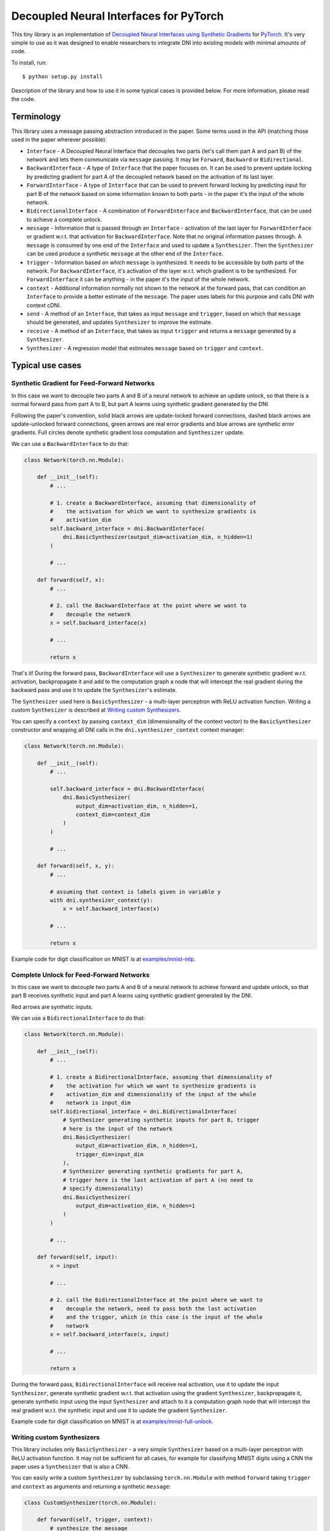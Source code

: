 Decoupled Neural Interfaces for PyTorch
=======================================

This tiny library is an implementation of
`Decoupled Neural Interfaces using Synthetic Gradients <https://arxiv.org/abs/1608.05343>`_
for `PyTorch <http://pytorch.org/>`_.
It's very simple to use as it was designed to enable researchers to integrate
DNI into existing models with minimal amounts of code.

To install, run::

    $ python setup.py install

Description of the library and how to use it in some typical cases is provided
below. For more information, please read the code.

Terminology
-----------

This library uses a message passing abstraction introduced in the paper. Some
terms used in the API (matching those used in the paper wherever possible):

- ``Interface`` - A Decoupled Neural Interface that decouples two parts (let's
  call them part A and part B) of the network and lets them communicate via
  ``message`` passing. It may be ``Forward``, ``Backward`` or
  ``Bidirectional``.
- ``BackwardInterface`` - A type of ``Interface`` that the paper focuses on.
  It can be used to prevent update locking by predicting gradient for part A
  of the decoupled network based on the activation of its last layer.
- ``ForwardInterface`` - A type of ``Interface`` that can be used to prevent
  forward locking by predicting input for part B of the network based on some
  information known to both parts - in the paper it's the input of the whole
  network.
- ``BidirectionalInterface`` - A combination of ``ForwardInterface`` and
  ``BackwardInterface``, that can be used to achieve a complete unlock.
- ``message`` - Information that is passed through an ``Interface`` -
  activation of the last layer for ``ForwardInterface`` or gradient w.r.t.
  that activation for ``BackwardInterface``. Note that no original information
  passes through. A ``message`` is consumed by one end of the ``Interface``
  and used to update a ``Synthesizer``. Then the ``Synthesizer`` can be used
  produce a synthetic ``message`` at the other end of the ``Interface``.
- ``trigger`` - Information based on which ``message`` is synthesized. It needs
  to be accessible by both parts of the network. For ``BackwardInterface``, it's
  activation of the layer w.r.t. which gradient is to be synthesized. For
  ``ForwardInterface`` it can be anything - in the paper it's the input of
  the whole network.
- ``context`` - Additional information normally not shown to the network at
  the forward pass, that can condition an ``Interface`` to provide a better
  estimate of the ``message``. The paper uses labels for this purpose and calls
  DNI with context cDNI.
- ``send`` - A method of an ``Interface``, that takes as input ``message``
  and ``trigger``, based on which that ``message`` should be generated,
  and updates ``Synthesizer`` to improve the estimate.
- ``receive`` - A method of an ``Interface``, that takes as input ``trigger``
  and returns a ``message`` generated by a ``Synthesizer``.
- ``Synthesizer`` - A regression model that estimates ``message`` based on
  ``trigger`` and ``context``.

Typical use cases
-----------------

Synthetic Gradient for Feed-Forward Networks
^^^^^^^^^^^^^^^^^^^^^^^^^^^^^^^^^^^^^^^^^^^^

In this case we want to decouple two parts A and B of a neural network to
achieve an update unlock, so that there is a normal forward pass from part A to
B, but part A learns using synthetic gradient generated by the DNI.

.. image:: images/feedforward-update-unlock.png

Following the paper's convention, solid black arrows are update-locked forward
connections, dashed black arrows are update-unlocked forward connections, green
arrows are real error gradients and blue arrows are synthetic error gradients.
Full circles denote synthetic gradient loss computation and ``Synthesizer``
update.

We can use a ``BackwardInterface`` to do that:

.. code-block:: python

    class Network(torch.nn.Module):
    
        def __init__(self):
            # ...

            # 1. create a BackwardInterface, assuming that dimensionality of
            #    the activation for which we want to synthesize gradients is
            #    activation_dim
            self.backward_interface = dni.BackwardInterface(
                dni.BasicSynthesizer(output_dim=activation_dim, n_hidden=1)
            )

            # ...

        def forward(self, x):
            # ...

            # 2. call the BackwardInterface at the point where we want to
            #    decouple the network
            x = self.backward_interface(x)

            # ...

            return x

That's it! During the forward pass, ``BackwardInterface`` will use a
``Synthesizer`` to generate synthetic gradient w.r.t. activation, backpropagate
it and add to the computation graph a node that will intercept
the real gradient during the backward pass and use it to update the
``Synthesizer``'s estimate.

The ``Synthesizer`` used here is ``BasicSynthesizer`` - a multi-layer
perceptron with ReLU activation function. Writing a custom ``Synthesizer`` is
described at `Writing custom Synthesizers`_.

You can specify a ``context`` by passing ``context_dim`` (dimensionality of the
context vector) to the ``BasicSynthesizer`` constructor and wrapping all DNI
calls in the ``dni.synthesizer_context`` context manager:

.. code-block:: python

    class Network(torch.nn.Module):
    
        def __init__(self):
            # ...

            self.backward_interface = dni.BackwardInterface(
                dni.BasicSynthesizer(
                    output_dim=activation_dim, n_hidden=1,
                    context_dim=context_dim
                )
            )

            # ...

        def forward(self, x, y):
            # ...

            # assuming that context is labels given in variable y
            with dni.synthesizer_context(y):
                x = self.backward_interface(x)

            # ...

            return x

Example code for digit classification on MNIST is at
`examples/mnist-mlp <examples/mnist-mlp>`_.

Complete Unlock for Feed-Forward Networks
^^^^^^^^^^^^^^^^^^^^^^^^^^^^^^^^^^^^^

In this case we want to decouple two parts A and B of a neural network to
achieve forward and update unlock, so that part B receives synthetic input and
part A learns using synthetic gradient generated by the DNI.

.. image:: images/feedforward-complete-unlock.png

Red arrows are synthetic inputs.

We can use a ``BidirectionalInterface`` to do that:

.. code-block:: python

    class Network(torch.nn.Module):
    
        def __init__(self):
            # ...

            # 1. create a BidirectionalInterface, assuming that dimensionality of
            #    the activation for which we want to synthesize gradients is
            #    activation_dim and dimensionality of the input of the whole
            #    network is input_dim
            self.bidirectional_interface = dni.BidirectionalInterface(
                # Synthesizer generating synthetic inputs for part B, trigger
                # here is the input of the network
                dni.BasicSynthesizer(
                    output_dim=activation_dim, n_hidden=1,
                    trigger_dim=input_dim
                ),
                # Synthesizer generating synthetic gradients for part A,
                # trigger here is the last activation of part A (no need to
                # specify dimensionality)
                dni.BasicSynthesizer(
                    output_dim=activation_dim, n_hidden=1
                )
            )

            # ...

        def forward(self, input):
            x = input

            # ...

            # 2. call the BidirectionalInterface at the point where we want to
            #    decouple the network, need to pass both the last activation
            #    and the trigger, which in this case is the input of the whole
            #    network
            x = self.backward_interface(x, input)

            # ...

            return x

During the forward pass, ``BidirectionalInterface`` will receive real
activation, use it to update the input ``Synthesizer``, generate synthetic
gradient w.r.t. that activation using the gradient ``Synthesizer``,
backpropagate it, generate synthetic input using the input ``Synthesizer``
and attach to it a computation graph node that will intercept the real gradient
w.r.t. the synthetic input and use it to update the gradient ``Synthesizer``.

Example code for digit classification on MNIST is at
`examples/mnist-full-unlock <examples/mnist-full-unlock>`_.

Writing custom Synthesizers
^^^^^^^^^^^^^^^^^^^^^^^^^^^

This library includes only ``BasicSynthesizer`` - a very simple ``Synthesizer``
based on a multi-layer perceptron with ReLU activation function. It may not be
sufficient for all cases, for example for classifying MNIST digits using a CNN
the paper uses a ``Synthesizer`` that is also a CNN.

You can easily write a custom ``Synthesizer`` by subclassing
``torch.nn.Module`` with method ``forward`` taking ``trigger`` and ``context``
as arguments and returning a synthetic ``message``:

.. code-block:: python

    class CustomSynthesizer(torch.nn.Module):

        def forward(self, trigger, context):
            # synthesize the message
            return message

``trigger`` will be a ``torch.autograd.Variable`` and ``context`` will be
whatever is passed to the ``dni.synthesizer_context`` context manager, or
``None`` if ``dni.synthesizer_context`` is not used.

Example code for digit classification on MNIST using a CNN is at
`examples/mnist-cnn <examples/mnist-cnn>`_.

Synthetic Gradient for Recurrent Networks
^^^^^^^^^^^^^^^^^^^^^^^^^^^^^^^^^^^^^^^^^

In this case we want to use DNI to approximate gradient from an
infinitely-unrolled recurrent neural network and feed it to the last step of
the RNN unrolled by truncated BPTT.

.. image:: images/rnn-update-unlock.png

We can use methods ``make_trigger`` and ``backward`` of ``BackwardInterface``
to do that:

.. code-block:: python

    class Network(torch.nn.module):

        def __init__(self):
            # ...

            # 1. create a BackwardInterface, assuming that dimensionality of
            #    the RNN hidden state is hidden_dim
            self.backward_interface = dni.BackwardInterface(
                dni.BasicSynthesizer(output_dim=hidden_dim, n_hidden=1)
            )

            # ...

        def forward(self, input, hidden):
            # ...

            # 2. call make_trigger on the first state of the unrolled RNN
            hidden = self.backward_interface.make_trigger(hidden)
            # run the RNN
            (output, hidden) = self.rnn(input, hidden)
            # 3. call backward on the last state of the unrolled RNN
            self.backward_interface.backward(hidden)

            # ...

    # in the training loop:
    with dni.defer_backward():
        (output, hidden) = model(input, hidden)
        loss = criterion(output, target)
        dni.backward(loss)

``BackwardInterface.make_trigger`` marks the first hidden state as a
``trigger`` used to update the gradient estimate. During the backward pass,
gradient passing through the ``trigger`` will be compared to synthetic gradient
generated based on the same ``trigger`` and the ``Synthesizer`` will be
updated. ``BackwardInterface.backward`` computes synthetic gradient based on
the last hidden state and backpropagates it.

Because we are passing both real and synthetic gradients through the same nodes
in the computation graph, we need to use ``dni.defer_backward`` and
``dni.backward``. ``dni.defer_backward`` is a context manager that accumulates
all gradients passed to ``dni.backward`` (including those generated by
``Interfaces``) and backpropagates them all at once in the end. If we don't do
that, PyTorch will complain about backpropagating twice through the same
computation graph.

Example code for word-level language modeling on Penn Treebank is at
`examples/rnn <examples/rnn>`_.

Distributed training with a Complete Unlock
^^^^^^^^^^^^^^^^^^^^^^^^^^^^^^^^^^^^^^^^^^^

The paper describes distributed training of complex neural architectures as one
of the potential uses of DNI. In this case we have a network split into parts
A and B trained independently, perhaps on different machines, communicating via
DNI. We can use methods ``send`` and ``receive`` of ``BidirectionalInterface``
to do that:

.. code-block:: python

    class PartA(torch.nn.Module):

        def forward(self, input):
            x = input

            # ...

            # send the intermediate results computed by part A via DNI
            self.bidirectional_interface.send(x, input)

    class PartB(torch.nn.Module):

        def forward(self, input):
            # receive the intermediate results computed by part A via DNI
            x = self.bidirectional_interface.receive(input)

            # ...

            return x

``PartA`` and ``PartB`` have their own copies of the
``BidirectionalInterface``. ``BidirectionalInterface.send`` will compute
synthetic gradient w.r.t. ``x`` (intermediate results computed by ``PartA``)
based on ``x`` and ``input`` (input of the whole network), backpropagate it and
update the estimate of ``x``. ``BidirectionalInterface.receive`` will compute
synthetic ``x`` based on ``input`` and in the backward pass, update the
estimate of the gradient w.r.t. ``x``. This should work as long as
``BidirectionalInterface`` parameters are synchronized between ``PartA`` and
``PartB`` once in a while.

There is no example code for this use case yet. Contributions welcome!

